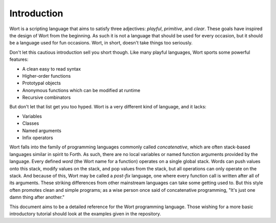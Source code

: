 Introduction
================================

Wort is a scripting language that aims to satisfy three adjectives: *playful*, *primitive*, and *clear*. These goals have inspired the design of Wort from the beginning. As such it is not a language that should be used for every occasion, but it should be a language used for fun occasions. Wort, in short, doesn't take things too seriously.

Don't let this cautious introduction sell you short though. Like many playful languages, Wort sports some powerful features:

*   A clean easy to read syntax
*   Higher-order functions
*   Prototypal objects
*   Anonymous functions which can be modified at runtime
*   Recursive combinators

But don't let that list get you too hyped. Wort is a very different kind of language, and it lacks:

*   Variables
*   Classes
*   Named arguments
*   Infix operators

Wort falls into the family of programming languages commonly called *concatenative*, which are often stack-based languages similar in spirit to Forth. As such, there are no local variables or named function arguments provided by the language. Every defined *word* (the Wort name for a function) operates on a single global stack. Words can push values onto this stack, modify values on the stack, and pop values from the stack, but all operations can only operate on the stack. And because of this, Wort may be called a *post-fix* language, one where every function call is written after all of its arguments. These striking differences from other mainstream languages can take some getting used to. But this style often promotes clean and simple programs; as a wise person once said of concatenative programming, "It's just one damn thing after another."

This document aims to be a detailed reference for the Wort programming language. Those wishing for a more basic introductory tutorial should look at the examples given in the repository.
